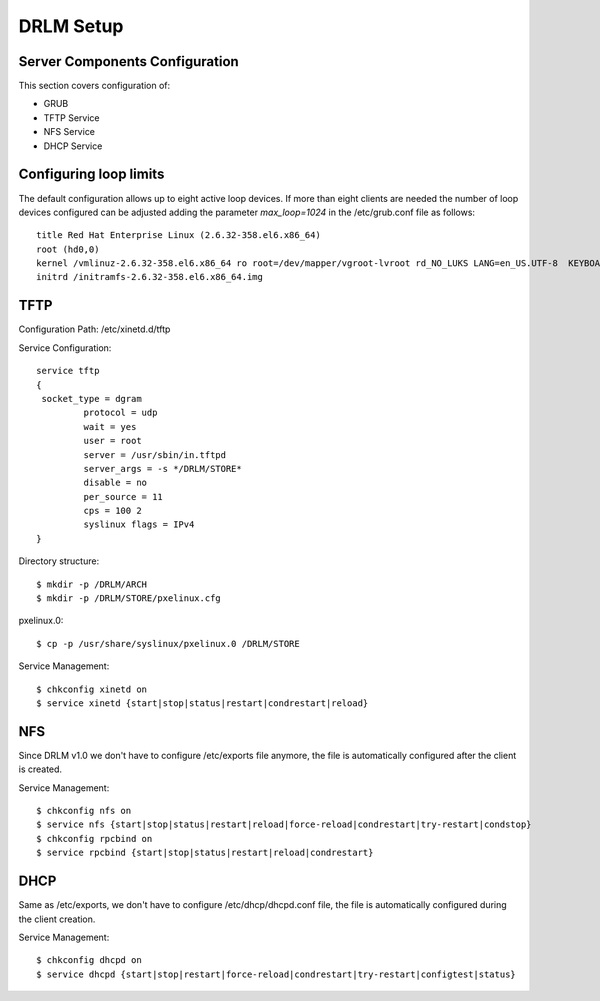 DRLM Setup 
===============

Server Components Configuration 
-------------------------------
This section covers configuration of: 

* GRUB
* TFTP Service
* NFS Service
* DHCP Service


Configuring loop limits
-----------------------

The default configuration allows up to eight active loop devices. If more than eight clients are needed the number of loop devices configured can be adjusted adding the parameter *max_loop=1024* in the /etc/grub.conf file as follows::

        title Red Hat Enterprise Linux (2.6.32-358.el6.x86_64) 
        root (hd0,0) 
        kernel /vmlinuz-2.6.32-358.el6.x86_64 ro root=/dev/mapper/vgroot-lvroot rd_NO_LUKS LANG=en_US.UTF-8  KEYBOARDTYPE=pc KEYTABLE=es rd_NO_MD rd_LVM_LV=vgroot/lvswap SYSFONT=latarcyrheb-sun16 crashkernel=auto rd_LVM_LV=vgroot/lvroot rd_NO_DM rhgb quiet max_loop=1024 
        initrd /initramfs-2.6.32-358.el6.x86_64.img

TFTP
----

Configuration Path: /etc/xinetd.d/tftp

Service Configuration::

	service tftp 
	{ 
       	 socket_type = dgram 
      		 protocol = udp 
        	 wait = yes 
        	 user = root 
        	 server = /usr/sbin/in.tftpd 
        	 server_args = -s */DRLM/STORE*
        	 disable = no 
        	 per_source = 11 
        	 cps = 100 2 
	   	 syslinux flags = IPv4 
	}

Directory structure::

	$ mkdir -p /DRLM/ARCH
	$ mkdir -p /DRLM/STORE/pxelinux.cfg

pxelinux.0::

	$ cp -p /usr/share/syslinux/pxelinux.0 /DRLM/STORE

Service Management::

	$ chkconfig xinetd on
	$ service xinetd {start|stop|status|restart|condrestart|reload}




NFS
----
Since DRLM v1.0 we don't have to configure /etc/exports file anymore, the file is automatically configured after the client is created. 

Service Management::

	$ chkconfig nfs on
	$ service nfs {start|stop|status|restart|reload|force-reload|condrestart|try-restart|condstop}
	$ chkconfig rpcbind on
	$ service rpcbind {start|stop|status|restart|reload|condrestart}

DHCP
----
Same as /etc/exports, we don't have to configure  /etc/dhcp/dhcpd.conf file, the file is automatically configured during the client creation.

Service Management::

	$ chkconfig dhcpd on
	$ service dhcpd {start|stop|restart|force-reload|condrestart|try-restart|configtest|status}




